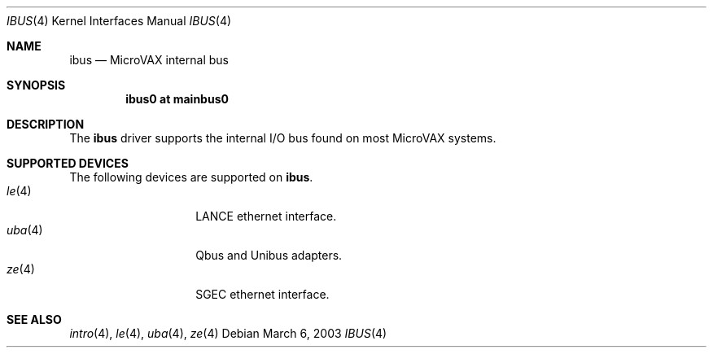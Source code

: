 .\"	$OpenBSD: ibus.4,v 1.1 2003/03/06 17:20:30 jason Exp $
.\"
.\" Copyright (c) 2003 Jason L. Wright (jason@thought.net)
.\" All rights reserved.
.\"
.\" Redistribution and use in source and binary forms, with or without
.\" modification, are permitted provided that the following conditions
.\" are met:
.\" 1. Redistributions of source code must retain the above copyright
.\"    notice, this list of conditions and the following disclaimer.
.\" 2. Redistributions in binary form must reproduce the above copyright
.\"    notice, this list of conditions and the following disclaimer in the
.\"    documentation and/or other materials provided with the distribution.
.\" 3. All advertising materials mentioning features or use of this software
.\"    must display the following acknowledgement:
.\"	This product includes software developed by Jason L. Wright
.\" 4. The name of the author may not be used to endorse or promote products
.\"    derived from this software without specific prior written permission.
.\"
.\" THIS SOFTWARE IS PROVIDED BY THE AUTHOR ``AS IS'' AND ANY EXPRESS OR
.\" IMPLIED WARRANTIES, INCLUDING, BUT NOT LIMITED TO, THE IMPLIED
.\" WARRANTIES OF MERCHANTABILITY AND FITNESS FOR A PARTICULAR PURPOSE ARE
.\" DISCLAIMED.  IN NO EVENT SHALL THE AUTHOR BE LIABLE FOR ANY DIRECT,
.\" INDIRECT, INCIDENTAL, SPECIAL, EXEMPLARY, OR CONSEQUENTIAL DAMAGES
.\" (INCLUDING, BUT NOT LIMITED TO, PROCUREMENT OF SUBSTITUTE GOODS OR
.\" SERVICES; LOSS OF USE, DATA, OR PROFITS; OR BUSINESS INTERRUPTION)
.\" HOWEVER CAUSED AND ON ANY THEORY OF LIABILITY, WHETHER IN CONTRACT,
.\" STRICT LIABILITY, OR TORT (INCLUDING NEGLIGENCE OR OTHERWISE) ARISING IN
.\" ANY WAY OUT OF THE USE OF THIS SOFTWARE, EVEN IF ADVISED OF THE
.\" POSSIBILITY OF SUCH DAMAGE.
.\"
.Dd March 6, 2003
.Dt IBUS 4 VAX
.Os
.Sh NAME
.Nm ibus
.Nd MicroVAX internal bus
.Sh SYNOPSIS
.Cd "ibus0 at mainbus0"
.Sh DESCRIPTION
The
.Nm ibus
driver supports the internal I/O bus found on most MicroVAX systems.
.Sh SUPPORTED DEVICES
The following devices are supported on
.Nm ibus .
.Bl -tag -width uba(4) -compact -offset indent
.It Xr le 4
LANCE ethernet interface.
.It Xr uba 4
Qbus and Unibus adapters.
.It Xr ze 4
SGEC ethernet interface.
.Sh SEE ALSO
.Xr intro 4 ,
.Xr le 4 ,
.Xr uba 4 ,
.Xr ze 4
